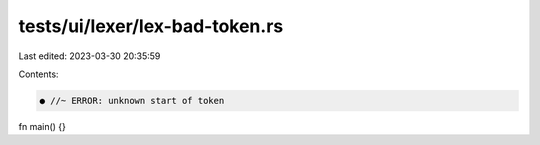 tests/ui/lexer/lex-bad-token.rs
===============================

Last edited: 2023-03-30 20:35:59

Contents:

.. code-block:: rs

    ● //~ ERROR: unknown start of token

fn main() {}


